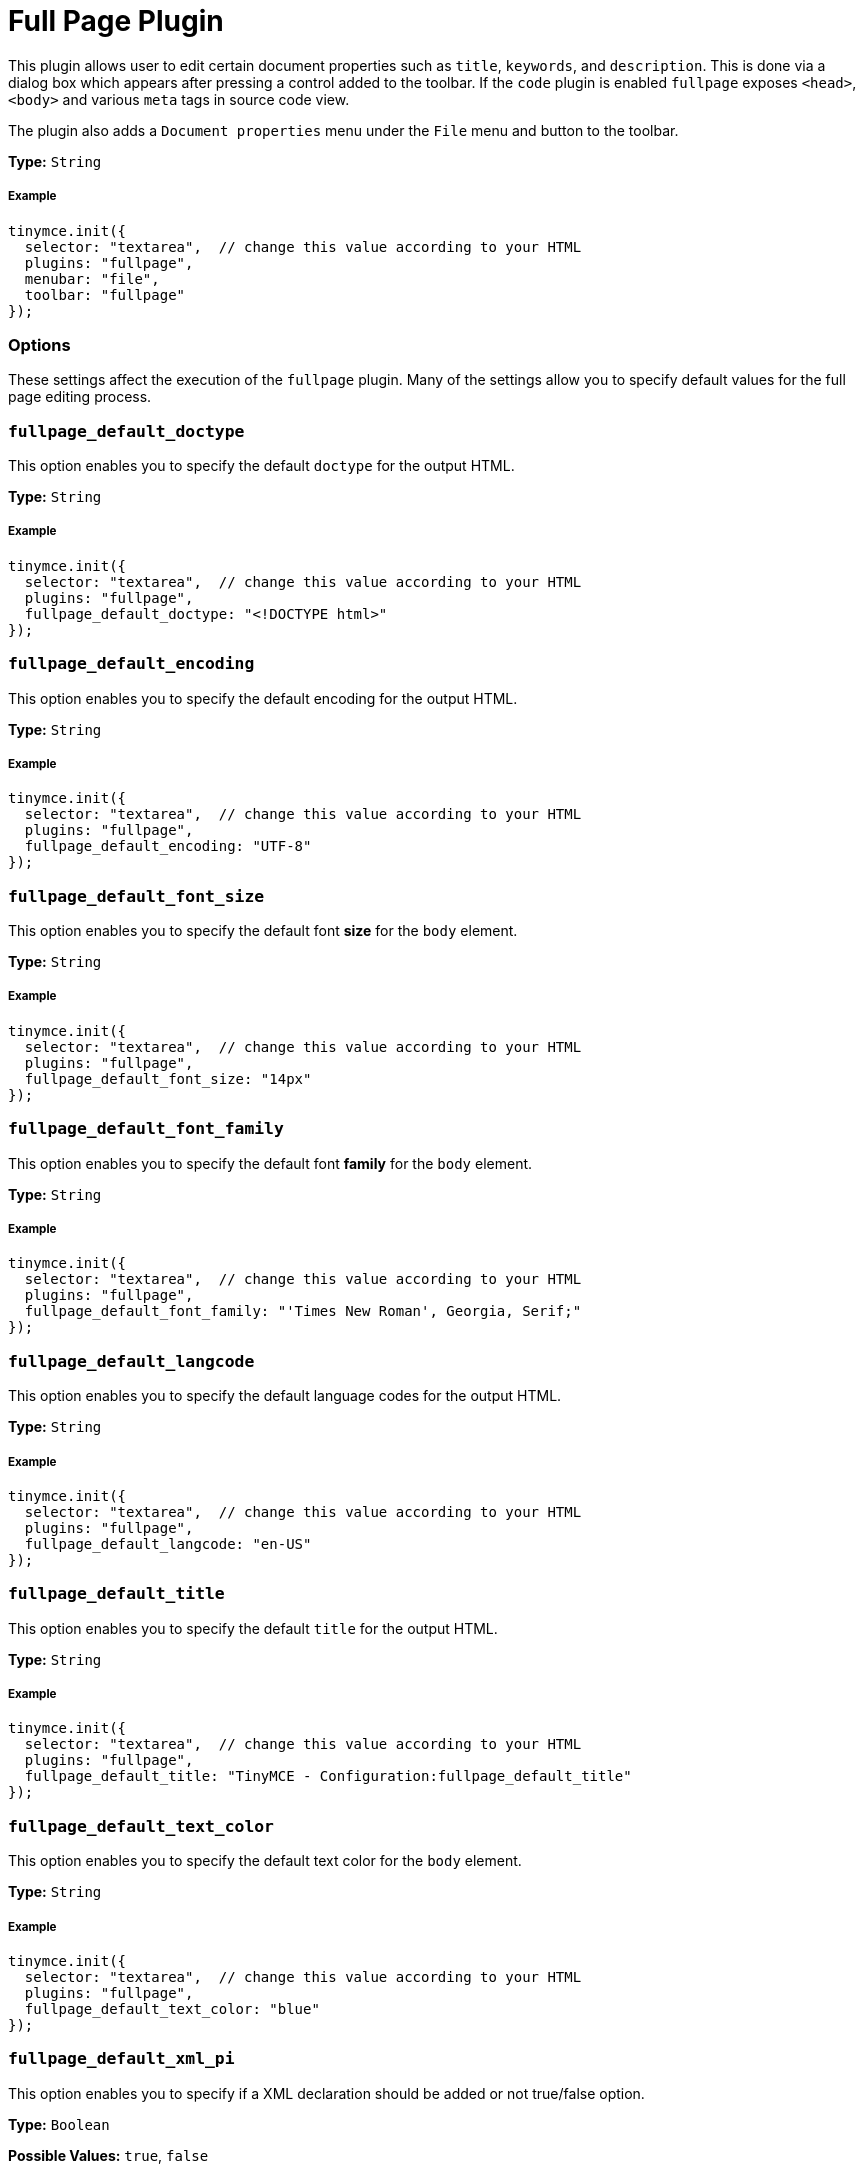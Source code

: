 :rootDir: ../
:partialsDir: {rootDir}partials/
:imagesDir: {rootDir}images/
= Full Page Plugin
:controls: toolbar button, menu item
:description: Edit all document properties such as title, keywords and description.
:keywords: fullpage fullpage_default_doctype fullpage_default_encoding fullpage_default_font_size fullpage_default_font_family fullpage_default_langcode fullpage_default_title fullpage_default_text_color fullpage_default_xml_pi fullpage_hide_in_source_view
:title_nav: Full Page

This plugin allows user to edit certain document properties such as `title`, `keywords`, and `description`. This is done via a dialog box which appears after pressing a control added to the toolbar. If the `code` plugin is enabled `fullpage` exposes `<head>`, `<body>` and various `meta` tags in source code view.

The plugin also adds a `Document properties` menu under the `File` menu and button to the toolbar.

*Type:* `String`

[[example]]
===== Example

[source,js]
----
tinymce.init({
  selector: "textarea",  // change this value according to your HTML
  plugins: "fullpage",
  menubar: "file",
  toolbar: "fullpage"
});
----

[[options]]
=== Options

These settings affect the execution of the `fullpage` plugin. Many of the settings allow you to specify default values for the full page editing process.

[[fullpage_default_doctype]]
=== `fullpage_default_doctype`

This option enables you to specify the default `doctype` for the output HTML.

*Type:* `String`

===== Example

[source,js]
----
tinymce.init({
  selector: "textarea",  // change this value according to your HTML
  plugins: "fullpage",
  fullpage_default_doctype: "<!DOCTYPE html>"
});
----

[[fullpage_default_encoding]]
=== `fullpage_default_encoding`

This option enables you to specify the default encoding for the output HTML.

*Type:* `String`

===== Example

[source,js]
----
tinymce.init({
  selector: "textarea",  // change this value according to your HTML
  plugins: "fullpage",
  fullpage_default_encoding: "UTF-8"
});
----

[[fullpage_default_font_size]]
=== `fullpage_default_font_size`

This option enables you to specify the default font *size* for the `body` element.

*Type:* `String`

===== Example

[source,js]
----
tinymce.init({
  selector: "textarea",  // change this value according to your HTML
  plugins: "fullpage",
  fullpage_default_font_size: "14px"
});
----

[[fullpage_default_font_family]]
=== `fullpage_default_font_family`

This option enables you to specify the default font *family* for the `body` element.

*Type:* `String`

===== Example

[source,js]
----
tinymce.init({
  selector: "textarea",  // change this value according to your HTML
  plugins: "fullpage",
  fullpage_default_font_family: "'Times New Roman', Georgia, Serif;"
});
----

[[fullpage_default_langcode]]
=== `fullpage_default_langcode`

This option enables you to specify the default language codes for the output HTML.

*Type:* `String`

===== Example

[source,js]
----
tinymce.init({
  selector: "textarea",  // change this value according to your HTML
  plugins: "fullpage",
  fullpage_default_langcode: "en-US"
});
----

[[fullpage_default_title]]
=== `fullpage_default_title`

This option enables you to specify the default `title` for the output HTML.

*Type:* `String`

===== Example

[source,js]
----
tinymce.init({
  selector: "textarea",  // change this value according to your HTML
  plugins: "fullpage",
  fullpage_default_title: "TinyMCE - Configuration:fullpage_default_title"
});
----

[[fullpage_default_text_color]]
=== `fullpage_default_text_color`

This option enables you to specify the default text color for the `body` element.

*Type:* `String`

===== Example

[source,js]
----
tinymce.init({
  selector: "textarea",  // change this value according to your HTML
  plugins: "fullpage",
  fullpage_default_text_color: "blue"
});
----

[[fullpage_default_xml_pi]]
=== `fullpage_default_xml_pi`

This option enables you to specify if a XML declaration should be added or not true/false option.

*Type:* `Boolean`

*Possible Values:* `true`, `false`

===== Example

[source,js]
----
tinymce.init({
  selector: "textarea",  // change this value according to your HTML
  plugins: "fullpage",
  fullpage_default_xml_pi: true
});
----

[[fullpage_hide_in_source_view]]
=== `fullpage_hide_in_source_view`

This option allows you to specify whether TinyMCE should hide the non `body` content from source view.

*Type:* `Boolean`

*Possible Values:* `true`, `false`

===== Example

[source,js]
----
tinymce.init({
  selector: "textarea",  // change this value according to your HTML
  plugins: "fullpage",
  fullpage_hide_in_source_view: true
});
----
